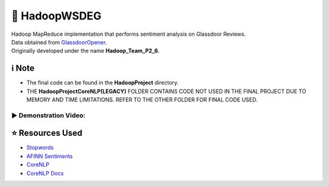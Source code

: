 🔄 HadoopWSDEG
===============
| Hadoop MapReduce implementation that performs sentiment analysis on Glassdoor Reviews.
| Data obtained from `GlassdoorOpener <https://github.com/maximus-lee-678/GlassdoorOpener>`_.
| Originally developed under the name **Hadoop_Team_P2_6**.

ℹ️ Note
--------------
* The final code can be found in the **HadoopProject** directory.
* THE **HadoopProjectCoreNLP(LEGACY)** FOLDER CONTAINS CODE NOT USED IN THE FINAL PROJECT DUE TO MEMORY AND TIME LIMITATIONS. REFER TO THE OTHER FOLDER FOR FINAL CODE USED.

▶ Demonstration Video:
^^^^^^^^^^^^^^^^^^^^^^^

.. image:: https://img.youtube.com/vi/qezmN0G6ziE/maxresdefault.jpg
    :alt: HadoopWSDEG Demo
    :width: 256
    :target: https://www.youtube.com/watch?v=qezmN0G6ziE

⭐ Resources Used
------------------

* `Stopwords <https://stanfordnlp.github.io/CoreNLP/>`_
* `AFINN Sentiments <https://www2.imm.dtu.dk/pubdb/pubs/6010-full.html>`_
* `CoreNLP <https://github.com/stanfordnlp/CoreNLP>`_
* `CoreNLP Docs <https://stanfordnlp.github.io/CoreNLP/>`_
